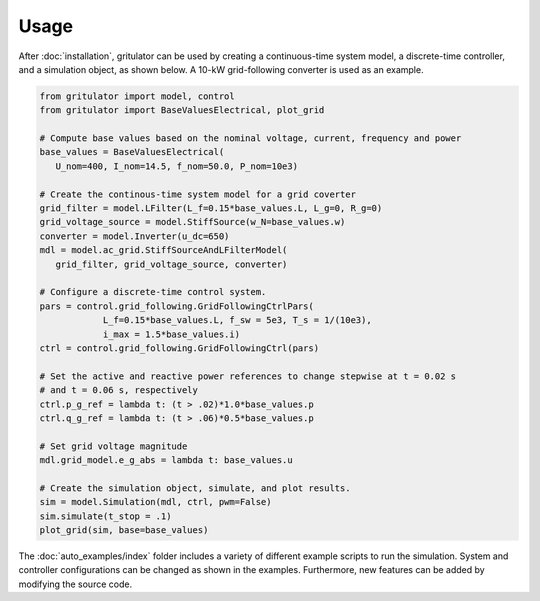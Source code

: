 Usage
=====
After :doc:`installation`, gritulator can be used by creating a continuous-time 
system model, a discrete-time controller, and a simulation object, as shown 
below. A 10-kW grid-following converter is used as an example.

.. code:: bash

   from gritulator import model, control
   from gritulator import BaseValuesElectrical, plot_grid

   # Compute base values based on the nominal voltage, current, frequency and power
   base_values = BaseValuesElectrical(
      U_nom=400, I_nom=14.5, f_nom=50.0, P_nom=10e3)

   # Create the continous-time system model for a grid coverter
   grid_filter = model.LFilter(L_f=0.15*base_values.L, L_g=0, R_g=0)
   grid_voltage_source = model.StiffSource(w_N=base_values.w)
   converter = model.Inverter(u_dc=650)
   mdl = model.ac_grid.StiffSourceAndLFilterModel(
      grid_filter, grid_voltage_source, converter)

   # Configure a discrete-time control system.
   pars = control.grid_following.GridFollowingCtrlPars(
               L_f=0.15*base_values.L, f_sw = 5e3, T_s = 1/(10e3), 
               i_max = 1.5*base_values.i)
   ctrl = control.grid_following.GridFollowingCtrl(pars)

   # Set the active and reactive power references to change stepwise at t = 0.02 s
   # and t = 0.06 s, respectively
   ctrl.p_g_ref = lambda t: (t > .02)*1.0*base_values.p
   ctrl.q_g_ref = lambda t: (t > .06)*0.5*base_values.p

   # Set grid voltage magnitude
   mdl.grid_model.e_g_abs = lambda t: base_values.u

   # Create the simulation object, simulate, and plot results.
   sim = model.Simulation(mdl, ctrl, pwm=False)
   sim.simulate(t_stop = .1)
   plot_grid(sim, base=base_values)


The :doc:`auto_examples/index` folder includes a variety of different example 
scripts to run the simulation. System and controller configurations can be 
changed as shown in the examples. Furthermore, new features can be added by 
modifying the source code.